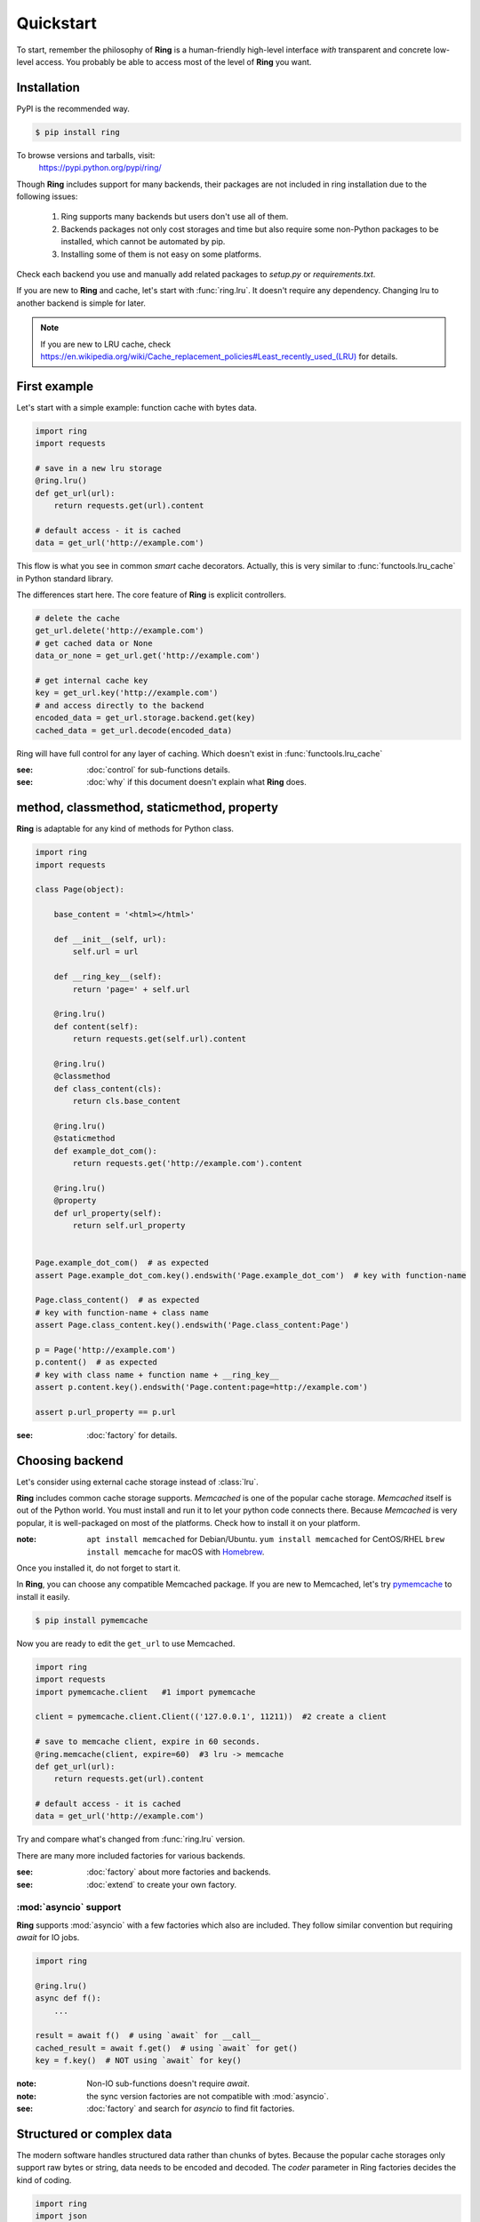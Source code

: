 Quickstart
==========

To start, remember the philosophy of **Ring** is a human-friendly high-level
interface *with* transparent and concrete low-level access. You probably be
able to access most of the level of **Ring** you want.


Installation
------------

PyPI is the recommended way.

.. sourcecode:: shell

    $ pip install ring

To browse versions and tarballs, visit:
    `<https://pypi.python.org/pypi/ring/>`_


Though **Ring** includes support for many backends, their packages are not
included in ring installation due to the following issues:

  #. Ring supports many backends but users don't use all of them.
  #. Backends packages not only cost storages and time but also require some
     non-Python packages to be installed, which cannot be automated by pip.
  #. Installing some of them is not easy on some platforms.

Check each backend you use and manually add related packages to `setup.py`
or `requirements.txt`.

If you are new to **Ring** and cache, let's start with :func:`ring.lru`.
It doesn't require any dependency. Changing lru to another backend is simple
for later.

.. note::

    If you are new to LRU cache, check
    `<https://en.wikipedia.org/wiki/Cache_replacement_policies#Least_recently_used_(LRU)>`_
    for details.


First example
-------------

Let's start with a simple example: function cache with bytes data.

.. code-block:: python

    import ring
    import requests

    # save in a new lru storage
    @ring.lru()
    def get_url(url):
        return requests.get(url).content

    # default access - it is cached
    data = get_url('http://example.com')

This flow is what you see in common *smart* cache decorators. Actually, this is
very similar to :func:`functools.lru_cache` in Python standard library.

The differences start here.
The core feature of **Ring** is explicit controllers.

.. code-block:: python

    # delete the cache
    get_url.delete('http://example.com')
    # get cached data or None
    data_or_none = get_url.get('http://example.com')

    # get internal cache key
    key = get_url.key('http://example.com')
    # and access directly to the backend
    encoded_data = get_url.storage.backend.get(key)
    cached_data = get_url.decode(encoded_data)


Ring will have full control for any layer of caching. Which doesn't exist
in :func:`functools.lru_cache`

:see: :doc:`control` for sub-functions details.
:see: :doc:`why` if this document doesn't explain what **Ring** does.


method, classmethod, staticmethod, property
-------------------------------------------

**Ring** is adaptable for any kind of methods for Python class.

.. code-block:: python

    import ring
    import requests

    class Page(object):

        base_content = '<html></html>'

        def __init__(self, url):
            self.url = url

        def __ring_key__(self):
            return 'page=' + self.url

        @ring.lru()
        def content(self):
            return requests.get(self.url).content

        @ring.lru()
        @classmethod
        def class_content(cls):
            return cls.base_content

        @ring.lru()
        @staticmethod
        def example_dot_com():
            return requests.get('http://example.com').content

        @ring.lru()
        @property
        def url_property(self):
            return self.url_property


    Page.example_dot_com()  # as expected
    assert Page.example_dot_com.key().endswith('Page.example_dot_com')  # key with function-name

    Page.class_content()  # as expected
    # key with function-name + class name
    assert Page.class_content.key().endswith('Page.class_content:Page')

    p = Page('http://example.com')
    p.content()  # as expected
    # key with class name + function name + __ring_key__
    assert p.content.key().endswith('Page.content:page=http://example.com')

    assert p.url_property == p.url


:see: :doc:`factory` for details.


Choosing backend
----------------

Let's consider using external cache storage instead of :class:`lru`.

**Ring** includes common cache storage supports. `Memcached` is one of the
popular cache storage. `Memcached` itself is out of the Python world. You must
install and run it to let your python code connects there. Because `Memcached`
is very popular, it is well-packaged on most of the platforms. Check how to
install it on your platform.

:note: ``apt install memcached`` for Debian/Ubuntu. ``yum install memcached``
       for CentOS/RHEL ``brew install memcache`` for macOS with Homebrew_.

Once you installed it, do not forget to start it.

In **Ring**, you can choose any compatible Memcached package. If you are new
to Memcached, let's try pymemcache_ to install it easily.

.. sourcecode:: shell

    $ pip install pymemcache


Now you are ready to edit the ``get_url`` to use Memcached.

.. code-block:: python

    import ring
    import requests
    import pymemcache.client   #1 import pymemcache

    client = pymemcache.client.Client(('127.0.0.1', 11211))  #2 create a client

    # save to memcache client, expire in 60 seconds.
    @ring.memcache(client, expire=60)  #3 lru -> memcache
    def get_url(url):
        return requests.get(url).content

    # default access - it is cached
    data = get_url('http://example.com')


Try and compare what's changed from :func:`ring.lru` version.

There are many more included factories for various backends.

:see: :doc:`factory` about more factories and backends.
:see: :doc:`extend` to create your own factory.

.. _Homebrew: https://brew.sh/
.. _pymemcache: https://pypi.org/project/pymemcache/


:mod:`asyncio` support
~~~~~~~~~~~~~~~~~~~~~~

**Ring** supports :mod:`asyncio` with a few factories which also are included.
They follow similar convention but requiring `await` for IO jobs.

.. code-block:: python

    import ring

    @ring.lru()
    async def f():
        ...

    result = await f()  # using `await` for __call__
    cached_result = await f.get()  # using `await` for get()
    key = f.key()  # NOT using `await` for key()


:note: Non-IO sub-functions doesn't require `await`.
:note: the sync version factories are not compatible with :mod:`asyncio`.

:see: :doc:`factory` and search for `asyncio` to find fit factories.


Structured or complex data
--------------------------

The modern software handles structured data rather than chunks of bytes.
Because the popular cache storages only support raw bytes or string, data
needs to be encoded and decoded. The `coder` parameter in Ring factories
decides the kind of coding.

.. code-block:: python

    import ring
    import json
    import pymemcache.client

    client = pymemcache.client.Client(('127.0.0.1', 11211))

    @ring.memcache(client, expire=60, coder='json')
    def f():
        return {'key': 'data', 'number': 42}


    f()  # create cache data
    loaded = f.get()
    assert isinstance(loaded, dict)
    assert loaded == {'key': 'data', 'number': 42}
    raw_data = f.storage.backend.get(f.key())
    assert isinstance(raw_data, bytes)  # `str` for py2
    assert raw_data == json.dumps({'key': 'data', 'number': 42}).encode('utf-8')


:see: :doc:`coder` about more backends.
:see: :doc:`extend` to create and register your own coders.


Factory parameters
------------------

Ring factories share common parameters to control Ring objects' behavior.

- key_prefix
- coder
- ignorable_keys
- user_inferface
- storage_interface

:see: :doc:`factory` for details.


Low-level access
----------------

Do you wonder how your data is encoded? Which keys are mapped to the
functions? You don't need to be suffered by looking inside of **Ring**.
At this time, let's use :func:`ring.dict` to look into the storage.

.. code-block:: python

    import ring

    dict_storage = {}

    @ring.dict(dict_storage)
    def f():
        ...

    key = f.key()  # retrieving the key
    raw_data = f.storage.backend.get(key)  # getting raw data from storage

    # look into `dict_storage` by yourself to check how it works.


:see: :doc:`control` for more attributes.


Bulk access
-----------

Bulk access API is optionally supported.

.. code-block:: python

    @ring.memcache(...)
    def f(a, b):
        ...

    # getting data for f(1, 2), f(1, 3), f(a=2, b=2)
    data = f.get_many((1, 2), (1, 3), {'a': 2, 'b': 2})


:see: :doc:`control` for more attributes.


Further documents
-----------------

:see: :doc:`why`
:see: :doc:`control`
:see: :doc:`ring` --- the full reference of **Ring**
